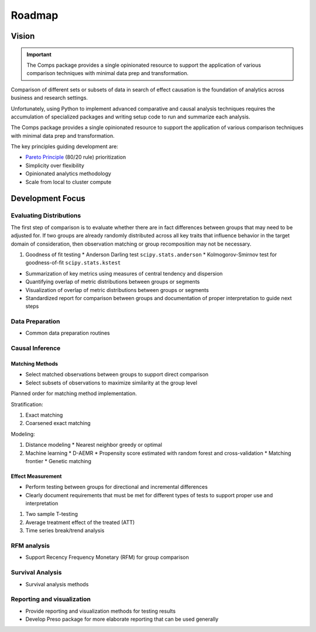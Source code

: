 #######
Roadmap
#######

======
Vision
======

.. important::

   The Comps package provides a single opinionated resource to support the
   application of various comparison techniques with minimal data prep and
   transformation. 

Comparison of different sets or subsets of data in search of effect causation
is the foundation of analytics across business and research settings.

Unfortunately, using Python to implement advanced comparative and causal
analysis techniques requires the accumulation of specialized packages and
writing setup code to run and summarize each analysis.

The Comps package provides a single opinionated resource to support the
application of various comparison techniques with minimal data prep and
transformation. 

The key principles guiding development are:

* `Pareto Principle`_ (80/20 rule) prioritization
* Simplicity over flexibility
* Opinionated analytics methodology
* Scale from local to cluster compute 

.. _Pareto Principle: https://en.wikipedia.org/wiki/Pareto_principle

=================
Development Focus
=================

------------------------
Evaluating Distributions
------------------------

The first step of comparison is to evaluate whether there are in fact
differences between groups that may need to be adjusted for. If two groups are
already randomly distributed across all key traits that influence behavior in
the target domain of consideration, then observation matching or group
recomposition may not be necessary.

1. Goodness of fit testing
   * Anderson Darling test ``scipy.stats.anderson``
   * Kolmogorov-Smirnov test for goodness-of-fit ``scipy.stats.kstest``

* Summarization of key metrics using measures of central tendency and dispersion
* Quantifying overlap of metric distributions between groups or segments
* Visualization of overlap of metric distributions between groups or segments
* Standardized report for comparison between groups and documentation of proper
  interpretation to guide next steps

----------------
Data Preparation
----------------

* Common data preparation routines

----------------
Causal Inference
----------------

::::::::::::::::
Matching Methods
::::::::::::::::

* Select matched observations between groups to support direct comparison
* Select subsets of observations to maximize similarity at the group level

Planned order for matching method implementation.

Stratification:

1. Exact matching
2. Coarsened exact matching

Modeling:

1. Distance modeling
   * Nearest neighbor greedy or optimal
2. Machine learning
   * D-AEMR
   * Propensity score estimated with random forest and cross-validation
   * Matching frontier
   * Genetic matching

::::::::::::::::::
Effect Measurement
::::::::::::::::::

* Perform testing between groups for directional and incremental differences
* Clearly document requirements that must be met for different types of tests
  to support proper use and interpretation

1. Two sample T-testing
2. Average treatment effect of the treated (ATT)
3. Time series break/trend analysis

------------
RFM analysis
------------

* Support Recency Frequency Monetary (RFM) for group comparison

-----------------
Survival Analysis
-----------------

* Survival analysis methods

---------------------------
Reporting and visualization
---------------------------

* Provide reporting and visualization methods for testing results
* Develop Preso package for more elaborate reporting that can be used generally
